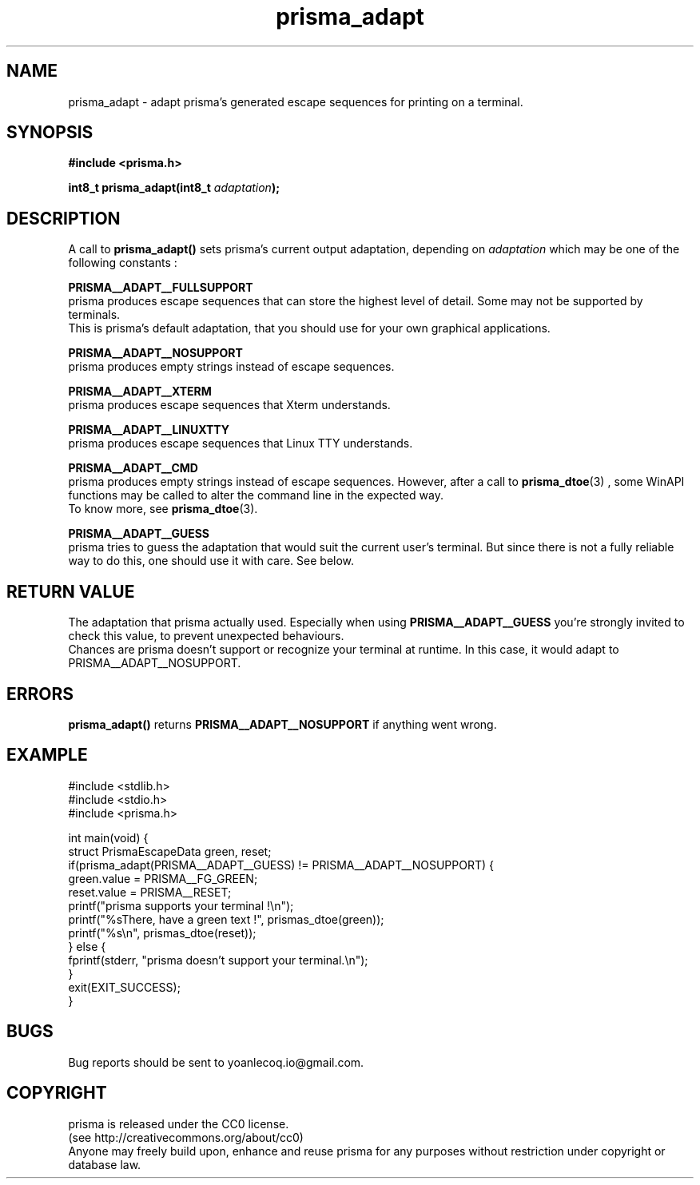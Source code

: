 .TH prisma_adapt 3 2014-12-25
.SH NAME
prisma_adapt \- adapt prisma's generated escape sequences for printing on a terminal.
.SH SYNOPSIS
.B #include <prisma.h>
.PP
.B int8_t prisma_adapt(int8_t \fIadaptation\fB);
.SH DESCRIPTION
A call to 
.B prisma_adapt()
sets prisma's current output adaptation, depending on \fIadaptation\fR which may be one of the following constants :
.PP
.B PRISMA__ADAPT__FULLSUPPORT
.br
prisma produces escape sequences that can store the highest level of detail. Some may not be supported by terminals.
.br
This is prisma's default adaptation, that you should use for your own graphical applications.
.PP
.B PRISMA__ADAPT__NOSUPPORT
.br
prisma produces empty strings instead of escape sequences.
.PP
.B PRISMA__ADAPT__XTERM
.br
prisma produces escape sequences that Xterm understands.
.PP
.B PRISMA__ADAPT__LINUXTTY
.br
prisma produces escape sequences that Linux TTY understands.
.PP
.B PRISMA__ADAPT__CMD
.br
prisma produces empty strings instead of escape sequences. However, after a call to 
.BR prisma_dtoe (3)
, some WinAPI functions may be called to alter the command line in the expected way.
.br
To know more, see
.BR prisma_dtoe (3).
.PP
.B PRISMA__ADAPT__GUESS
.br
prisma tries to guess the adaptation that would suit the current user's terminal. But since there is not a fully reliable way to do this, one should use it with care. See below.
.SH RETURN VALUE
The adaptation that prisma actually used. Especially when using 
.B PRISMA__ADAPT__GUESS
you're strongly invited to check this value, to prevent unexpected behaviours.
.br
Chances are prisma doesn't support or recognize your terminal at runtime. In this case, it would adapt to PRISMA__ADAPT__NOSUPPORT.
.SH ERRORS
.B prisma_adapt()
returns 
.B PRISMA__ADAPT__NOSUPPORT
if anything went wrong.
.SH EXAMPLE
.nf
#include <stdlib.h>
#include <stdio.h>
#include <prisma.h>

int main(void) {
    struct PrismaEscapeData green, reset;
    if(prisma_adapt(PRISMA__ADAPT__GUESS) != PRISMA__ADAPT__NOSUPPORT) {
        green.value = PRISMA__FG_GREEN;
        reset.value = PRISMA__RESET;
        printf("prisma supports your terminal !\\n");
        printf("%sThere, have a green text !", prismas_dtoe(green));
        printf("%s\\n", prismas_dtoe(reset));
    } else {
        fprintf(stderr, "prisma doesn't support your terminal.\\n");
    }
    exit(EXIT_SUCCESS);
}
.fi
.SH BUGS
Bug reports should be sent to yoanlecoq.io@gmail.com.
.SH COPYRIGHT
prisma is released under the CC0 license.
.br
(see http://creativecommons.org/about/cc0)
.br
Anyone may freely build upon, enhance and reuse prisma for any purposes without restriction under copyright or database law.
